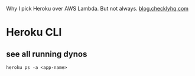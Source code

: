 Why I pick Heroku over AWS Lambda. But not always. [[https://blog.checklyhq.com/why-i-pick-heroku-over-aws-lambda-but-not-always/][blog.checklyhq.com]]


* Heroku CLI

** see all running dynos
: heroku ps -a <app-name>
